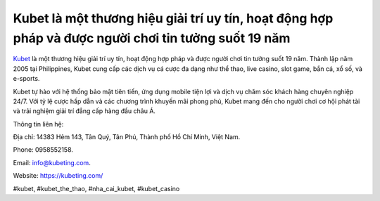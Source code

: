 Kubet là một thương hiệu giải trí uy tín, hoạt động hợp pháp và được người chơi tin tưởng suốt 19 năm
===================================

`Kubet <https://kubeting.com/>`_ là một thương hiệu giải trí uy tín, hoạt động hợp pháp và được người chơi tin tưởng suốt 19 năm. Thành lập năm 2005 tại Philippines, Kubet cung cấp các dịch vụ cá cược đa dạng như thể thao, live casino, slot game, bắn cá, xổ số, và e-sports. 

Kubet tự hào với hệ thống bảo mật tiên tiến, ứng dụng mobile tiện lợi và dịch vụ chăm sóc khách hàng chuyên nghiệp 24/7. Với tỷ lệ cược hấp dẫn và các chương trình khuyến mãi phong phú, Kubet mang đến cho người chơi cơ hội phát tài và trải nghiệm giải trí đẳng cấp hàng đầu châu Á.

Thông tin liên hệ: 

Địa chỉ: 14383 Hẻm 143, Tân Quý, Tân Phú, Thành phố Hồ Chí Minh, Việt Nam. 

Phone: 0958552158. 

Email: info@kubeting.com. 

Website: `https://kubeting.com/ <https://kubeting.com/>`_

#kubet, #kubet_the_thao, #nha_cai_kubet, #kubet_casino
